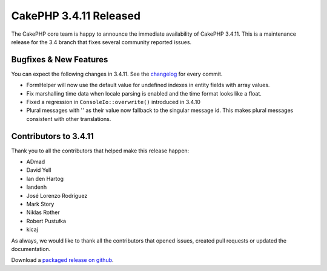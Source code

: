 CakePHP 3.4.11 Released
=======================

The CakePHP core team is happy to announce the immediate availability of CakePHP
3.4.11. This is a maintenance release for the 3.4 branch that fixes several
community reported issues.

Bugfixes & New Features
-----------------------

You can expect the following changes in 3.4.11. See the `changelog
<https://github.com/cakephp/cakephp/compare/3.4.10...3.4.11>`_ for every commit.

* FormHelper will now use the default value for undefined indexes in entity
  fields with array values.
* Fix marshalling time data when locale parsing is enabled and the time format
  looks like a float.
* Fixed a regression in ``ConsoleIo::overwrite()`` introduced in 3.4.10
* Plural messages with '' as their value now fallback to the singular message
  id. This makes plural messages consistent with other translations.

Contributors to 3.4.11
----------------------

Thank you to all the contributors that helped make this release happen:

* ADmad
* David Yell
* Ian den Hartog
* Iandenh
* José Lorenzo Rodríguez
* Mark Story
* Niklas Rother
* Robert Pustułka
* kicaj

As always, we would like to thank all the contributors that opened issues,
created pull requests or updated the documentation.

Download a `packaged release on github
<https://github.com/cakephp/cakephp/releases>`_.

.. author:: markstory
.. categories:: release, news
.. tags:: release, news
